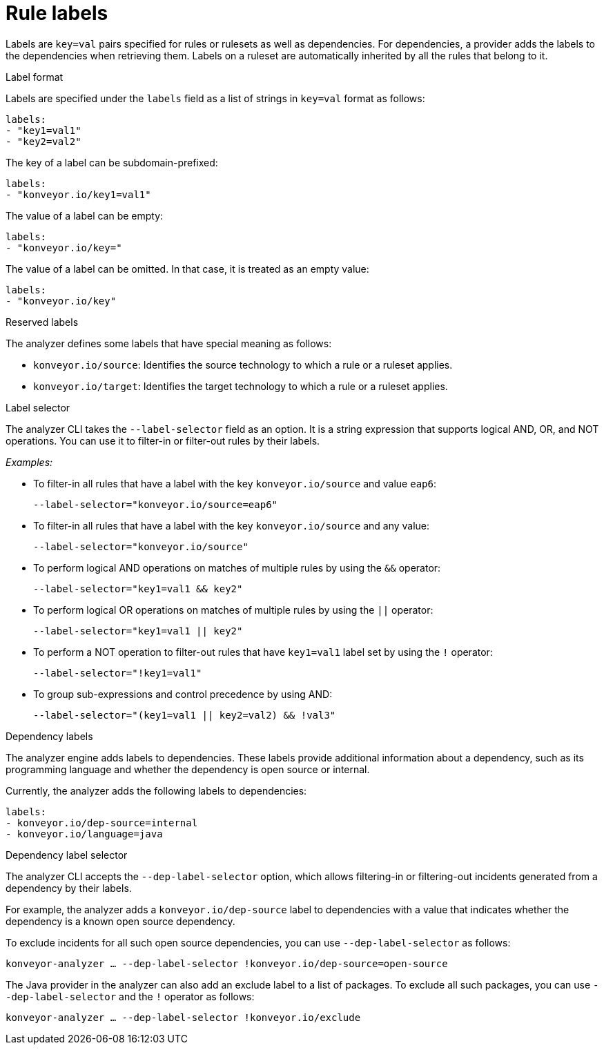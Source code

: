 // Module included in the following assemblies:
//
// * docs/rules-development-guide/master.adoc

:_mod-docs-content-type: REFERENCE
[id="yaml-rule-labels_{context}"]
= Rule labels

Labels are `key=val` pairs specified for rules or rulesets as well as dependencies. For dependencies, a provider adds the labels to the dependencies when retrieving them. Labels on a ruleset are automatically inherited by all the rules that belong to it.

.Label format

Labels are specified under the `labels` field as a list of strings in `key=val` format as follows:

[source,yaml]
----
labels:
- "key1=val1"
- "key2=val2"
----

The key of a label can be subdomain-prefixed:

[source,yaml]
----
labels:
- "konveyor.io/key1=val1"
----

The value of a label can be empty:

[source,yaml]
----
labels:
- "konveyor.io/key="
----

The value of a label can be omitted. In that case, it is treated as an empty value:

[source,yaml]
----
labels:
- "konveyor.io/key"
----

.Reserved labels

The analyzer defines some labels that have special meaning as follows:

* `konveyor.io/source`: Identifies the source technology to which a rule or a ruleset applies.

* `konveyor.io/target`: Identifies the target technology to which a rule or a ruleset applies.

.Label selector

The analyzer CLI takes the `--label-selector` field as an option. It is a string expression that supports logical AND, OR, and NOT operations. You can use it to filter-in or filter-out rules by their labels.

_Examples:_

* To filter-in all rules that have a label with the key `konveyor.io/source` and value `eap6`:
+
`--label-selector="konveyor.io/source=eap6"`

* To filter-in all rules that have a label with the key `konveyor.io/source` and any value:
+
`--label-selector="konveyor.io/source"`

* To perform logical AND operations on matches of multiple rules by using the `&&` operator:
+
`--label-selector="key1=val1 && key2"`

* To perform logical OR operations on matches of multiple rules by using the `||` operator:
+
`--label-selector="key1=val1 || key2"`

* To perform a NOT operation to filter-out rules that have `key1=val1` label set by using the `!` operator:
+
`--label-selector="!key1=val1"`

* To group sub-expressions and control precedence by using AND:
+
`--label-selector="(key1=val1 || key2=val2) && !val3"`

.Dependency labels

The analyzer engine adds labels to dependencies. These labels provide additional information about a dependency, such as its programming language and whether the dependency is open source or internal.

Currently, the analyzer adds the following labels to dependencies:

[source,yaml]
----
labels:
- konveyor.io/dep-source=internal
- konveyor.io/language=java
----

.Dependency label selector

The analyzer CLI accepts the `--dep-label-selector` option, which allows filtering-in or filtering-out incidents generated from a dependency by their labels.

For example, the analyzer adds a `konveyor.io/dep-source` label to dependencies with a value that indicates whether the dependency is a known open source dependency.

To exclude incidents for all such open source dependencies, you can use `--dep-label-selector` as follows:

`konveyor-analyzer ... --dep-label-selector !konveyor.io/dep-source=open-source`

The Java provider in the analyzer can also add an exclude label to a list of packages. To exclude all such packages, you can use `--dep-label-selector` and the `!` operator as follows:

`konveyor-analyzer ... --dep-label-selector !konveyor.io/exclude`
